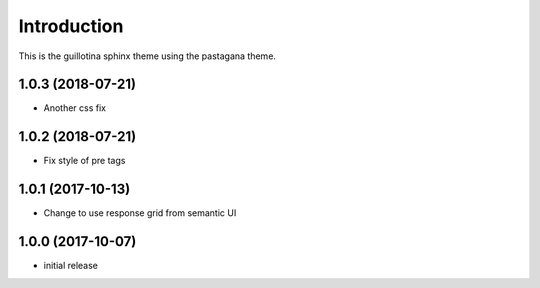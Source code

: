 Introduction
============

This is the guillotina sphinx theme using the pastagana theme.

1.0.3 (2018-07-21)
------------------

- Another css fix


1.0.2 (2018-07-21)
------------------

- Fix style of pre tags


1.0.1 (2017-10-13)
------------------

- Change to use response grid from semantic UI


1.0.0 (2017-10-07)
------------------

- initial release


